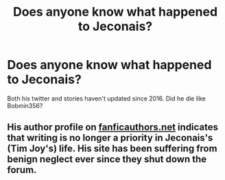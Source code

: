 #+TITLE: Does anyone know what happened to Jeconais?

* Does anyone know what happened to Jeconais?
:PROPERTIES:
:Author: ShaitanElnifi
:Score: 5
:DateUnix: 1533694791.0
:DateShort: 2018-Aug-08
:END:
Both his twitter and stories haven't updated since 2016. Did he die like Bobmin356?


** His author profile on [[https://fanficauthors.net][fanficauthors.net]] indicates that writing is no longer a priority in Jeconais's (Tim Joy's) life. His site has been suffering from benign neglect ever since they shut down the forum.
:PROPERTIES:
:Author: __Pers
:Score: 7
:DateUnix: 1533696919.0
:DateShort: 2018-Aug-08
:END:
